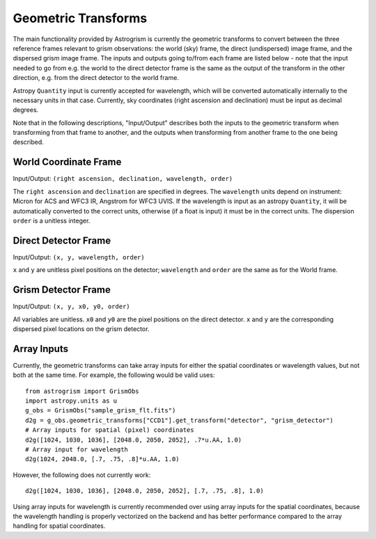 
.. _transforms:

Geometric Transforms
====================

The main functionality provided by Astrogrism is currently the geometric
transforms to convert between the three reference frames relevant to grism
observations: the world (sky) frame, the direct (undispersed) image frame,
and the dispersed grism image frame. The inputs and outputs going to/from
each frame are listed below - note that the input needed to go from e.g. the
world to the direct detector frame is the same as the output of the transform
in the other direction, e.g. from the direct detector to the world frame.

Astropy ``Quantity`` input is currently accepted for wavelength, which will 
be converted automatically internally to the necessary units in that case. 
Currently, sky coordinates (right ascension and declination) must be input 
as decimal degrees. 

Note that in the following descriptions, "Input/Output" describes both the
inputs to the geometric transform when transforming from that frame to another,
and the outputs when transforming from another frame to the one being described.


World Coordinate Frame
----------------------

Input/Output: ``(right ascension, declination, wavelength, order)``

The ``right ascension`` and ``declination`` are specified in degrees. The 
``wavelength`` units depend on instrument: Micron for ACS and WFC3 IR, 
Angstrom for WFC3 UVIS. If the wavelength is input as an astropy ``Quantity``, 
it will be automatically converted to the correct units, otherwise (if a float
is input) it must be in the correct units. The dispersion ``order`` is a 
unitless integer. 

Direct Detector Frame
---------------------

Input/Output: ``(x, y, wavelength, order)``

``x`` and ``y`` are unitless pixel positions on the detector; ``wavelength`` 
and ``order`` are the same as for the World frame.

Grism Detector Frame
--------------------

Input/Output: ``(x, y, x0, y0, order)``

All variables are unitless. ``x0`` and ``y0`` are the pixel positions on the direct detector.
``x`` and ``y`` are the corresponding dispersed pixel locations on the grism detector. 


Array Inputs
------------

Currently, the geometric transforms can take array inputs for either the 
spatial coordinates or wavelength values, but not both at the same time. For
example, the following would be valid uses::

    from astrogrism import GrismObs
    import astropy.units as u
    g_obs = GrismObs("sample_grism_flt.fits")
    d2g = g_obs.geometric_transforms["CCD1"].get_transform("detector", "grism_detector")
    # Array inputs for spatial (pixel) coordinates
    d2g([1024, 1030, 1036], [2048.0, 2050, 2052], .7*u.AA, 1.0)
    # Array input for wavelength
    d2g(1024, 2048.0, [.7, .75, .8]*u.AA, 1.0)

However, the following does not currently work::

    d2g([1024, 1030, 1036], [2048.0, 2050, 2052], [.7, .75, .8], 1.0)

Using array inputs for wavelength is currently recommended over using array
inputs for the spatial coordinates, because the wavelength handling is properly
vectorized on the backend and has better performance compared to the array
handling for spatial coordinates.